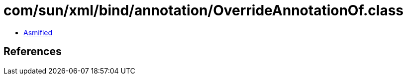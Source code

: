 = com/sun/xml/bind/annotation/OverrideAnnotationOf.class

 - link:OverrideAnnotationOf-asmified.java[Asmified]

== References

